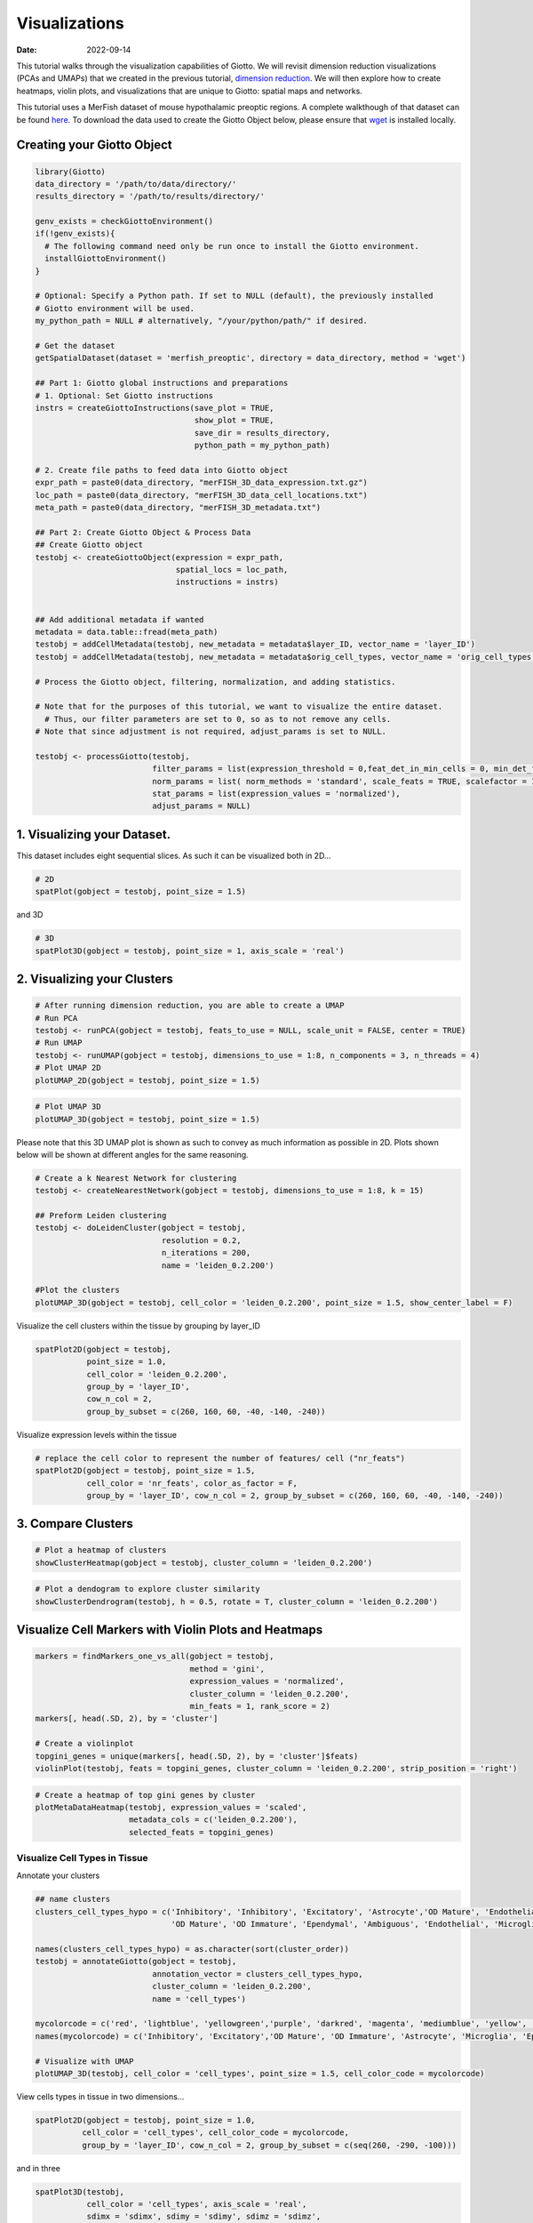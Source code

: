 ==============
Visualizations
==============

:Date: 2022-09-14

This tutorial walks through the visualization capabilities of Giotto. We
will revisit dimension reduction visualizations (PCAs and UMAPs) that we
created in the previous tutorial, `dimension
reduction <./dimension_reduction.html>`__. We will then explore how to
create heatmaps, violin plots, and visualizations that are unique to
Giotto: spatial maps and networks.

This tutorial uses a MerFish dataset of mouse hypothalamic preoptic
regions. A complete walkthough of that dataset can be found
`here <./merFISH_hypoth_210924.html>`__. To download the data used to
create the Giotto Object below, please ensure that
`wget <https://www.gnu.org/software/wget/?>`__ is installed locally.

Creating your Giotto Object
===========================

.. container:: cell

   .. code:: r

      library(Giotto)
      data_directory = '/path/to/data/directory/'
      results_directory = '/path/to/results/directory/'

      genv_exists = checkGiottoEnvironment()
      if(!genv_exists){
        # The following command need only be run once to install the Giotto environment.
        installGiottoEnvironment()
      }

      # Optional: Specify a Python path. If set to NULL (default), the previously installed
      # Giotto environment will be used.
      my_python_path = NULL # alternatively, "/your/python/path/" if desired.

      # Get the dataset
      getSpatialDataset(dataset = 'merfish_preoptic', directory = data_directory, method = 'wget')

      ## Part 1: Giotto global instructions and preparations
      # 1. Optional: Set Giotto instructions
      instrs = createGiottoInstructions(save_plot = TRUE, 
                                        show_plot = TRUE,
                                        save_dir = results_directory, 
                                        python_path = my_python_path)

      # 2. Create file paths to feed data into Giotto object 
      expr_path = paste0(data_directory, "merFISH_3D_data_expression.txt.gz")
      loc_path = paste0(data_directory, "merFISH_3D_data_cell_locations.txt")
      meta_path = paste0(data_directory, "merFISH_3D_metadata.txt")

      ## Part 2: Create Giotto Object & Process Data
      ## Create Giotto object
      testobj <- createGiottoObject(expression = expr_path,
                                    spatial_locs = loc_path,
                                    instructions = instrs)


      ## Add additional metadata if wanted
      metadata = data.table::fread(meta_path)
      testobj = addCellMetadata(testobj, new_metadata = metadata$layer_ID, vector_name = 'layer_ID')
      testobj = addCellMetadata(testobj, new_metadata = metadata$orig_cell_types, vector_name = 'orig_cell_types')

      # Process the Giotto object, filtering, normalization, and adding statistics.

      # Note that for the purposes of this tutorial, we want to visualize the entire dataset. 
        # Thus, our filter parameters are set to 0, so as to not remove any cells.
      # Note that since adjustment is not required, adjust_params is set to NULL.

      testobj <- processGiotto(testobj,
                               filter_params = list(expression_threshold = 0,feat_det_in_min_cells = 0, min_det_feats_per_cell = 0),
                               norm_params = list( norm_methods = 'standard', scale_feats = TRUE, scalefactor = 1000),
                               stat_params = list(expression_values = 'normalized'),
                               adjust_params = NULL)

1. Visualizing your Dataset.
============================

This dataset includes eight sequential slices. As such it can be
visualized both in 2D…

.. container:: cell

   .. code:: r

      # 2D
      spatPlot(gobject = testobj, point_size = 1.5)

.. image:: ../inst/images/getting_started_figs/visualizations/0-spatPlot2D.png
   :width: 50.0%

and 3D

.. container:: cell

   .. code:: r

      # 3D
      spatPlot3D(gobject = testobj, point_size = 1, axis_scale = 'real')

.. image:: ../inst/images/getting_started_figs/visualizations/1-spatPlot3D.png
   :width: 50.0%

2. Visualizing your Clusters
============================

.. container:: cell

   .. code:: r

      # After running dimension reduction, you are able to create a UMAP
      # Run PCA
      testobj <- runPCA(gobject = testobj, feats_to_use = NULL, scale_unit = FALSE, center = TRUE)
      # Run UMAP
      testobj <- runUMAP(gobject = testobj, dimensions_to_use = 1:8, n_components = 3, n_threads = 4)
      # Plot UMAP 2D
      plotUMAP_2D(gobject = testobj, point_size = 1.5) 

.. image:: ../inst/images/getting_started_figs/visualizations/2-UMAP_2D.png
   :width: 50.0%

.. container:: cell

   .. code:: r

      # Plot UMAP 3D
      plotUMAP_3D(gobject = testobj, point_size = 1.5) 

.. image:: ../inst/images/getting_started_figs/visualizations/3-UMAP_3D.png
   :width: 33.0%

Please note that this 3D UMAP plot is shown as such to convey as much
information as possible in 2D. Plots shown below will be shown at
different angles for the same reasoning.

.. container:: cell

   .. code:: r

      # Create a k Nearest Network for clustering
      testobj <- createNearestNetwork(gobject = testobj, dimensions_to_use = 1:8, k = 15)

      ## Preform Leiden clustering
      testobj <- doLeidenCluster(gobject = testobj, 
                                 resolution = 0.2, 
                                 n_iterations = 200, 
                                 name = 'leiden_0.2.200')

      #Plot the clusters
      plotUMAP_3D(gobject = testobj, cell_color = 'leiden_0.2.200', point_size = 1.5, show_center_label = F)

.. image:: ../inst/images/getting_started_figs/visualizations/4-UMAP_3D.png
   :width: 33.0%

Visualize the cell clusters within the tissue by grouping by layer_ID

.. container:: cell

   .. code:: r

      spatPlot2D(gobject = testobj, 
                 point_size = 1.0, 
                 cell_color = 'leiden_0.2.200', 
                 group_by = 'layer_ID', 
                 cow_n_col = 2, 
                 group_by_subset = c(260, 160, 60, -40, -140, -240))

.. image:: ../inst/images/MerFISH_hypoth/210927_results/8-spatPlot2D.png
   :width: 50.0%

Visualize expression levels within the tissue

.. container:: cell

   .. code:: r

      # replace the cell color to represent the number of features/ cell ("nr_feats")
      spatPlot2D(gobject = testobj, point_size = 1.5, 
                 cell_color = 'nr_feats', color_as_factor = F,
                 group_by = 'layer_ID', cow_n_col = 2, group_by_subset = c(260, 160, 60, -40, -140, -240))

.. image:: ../inst/images/MerFISH_hypoth/211001_results/4-spatPlot2D.png
   :width: 50.0%

3. Compare Clusters
===================

.. container:: cell

   .. code:: r

      # Plot a heatmap of clusters
      showClusterHeatmap(gobject = testobj, cluster_column = 'leiden_0.2.200')

.. image:: ../inst/images/MerFISH_hypoth/211001_results/22-showClusterHeatmap.png
   :width: 50.0%

.. container:: cell

   .. code:: r

      # Plot a dendogram to explore cluster similarity
      showClusterDendrogram(testobj, h = 0.5, rotate = T, cluster_column = 'leiden_0.2.200')

.. image:: ../inst/images/MerFISH_hypoth/211001_results/6-showClusterDendrogram.png
   :width: 50.0%

Visualize Cell Markers with Violin Plots and Heatmaps
=====================================================

.. container:: cell

   .. code:: r

      markers = findMarkers_one_vs_all(gobject = testobj,
                                       method = 'gini',
                                       expression_values = 'normalized',
                                       cluster_column = 'leiden_0.2.200',
                                       min_feats = 1, rank_score = 2)
      markers[, head(.SD, 2), by = 'cluster']

      # Create a violinplot
      topgini_genes = unique(markers[, head(.SD, 2), by = 'cluster']$feats)
      violinPlot(testobj, feats = topgini_genes, cluster_column = 'leiden_0.2.200', strip_position = 'right')

.. image:: ../inst/images/MerFISH_hypoth/210924_results/9-violinPlot.png
   :width: 50.0%

.. container:: cell

   .. code:: r

      # Create a heatmap of top gini genes by cluster
      plotMetaDataHeatmap(testobj, expression_values = 'scaled',
                          metadata_cols = c('leiden_0.2.200'),
                          selected_feats = topgini_genes)

.. image:: ../inst/images/MerFISH_hypoth/210927_results/10-plotMetaDataHeatmap.png
   :width: 50.0%

Visualize Cell Types in Tissue
------------------------------

Annotate your clusters

.. container:: cell

   .. code:: r

      ## name clusters
      clusters_cell_types_hypo = c('Inhibitory', 'Inhibitory', 'Excitatory', 'Astrocyte','OD Mature', 'Endothelial',
                                   'OD Mature', 'OD Immature', 'Ependymal', 'Ambiguous', 'Endothelial', 'Microglia', 'OD Mature')

      names(clusters_cell_types_hypo) = as.character(sort(cluster_order))
      testobj = annotateGiotto(gobject = testobj, 
                               annotation_vector = clusters_cell_types_hypo,
                               cluster_column = 'leiden_0.2.200', 
                               name = 'cell_types')

      mycolorcode = c('red', 'lightblue', 'yellowgreen','purple', 'darkred', 'magenta', 'mediumblue', 'yellow', 'gray')
      names(mycolorcode) = c('Inhibitory', 'Excitatory','OD Mature', 'OD Immature', 'Astrocyte', 'Microglia', 'Ependymal','Endothelial', 'Ambiguous')

      # Visualize with UMAP
      plotUMAP_3D(testobj, cell_color = 'cell_types', point_size = 1.5, cell_color_code = mycolorcode)

.. image:: ../inst/images/MerFISH_hypoth/210927_results/14-UMAP3D.png
   :width: 50.0%

View cells types in tissue in two dimensions…

.. container:: cell

   .. code:: r

       spatPlot2D(gobject = testobj, point_size = 1.0,
                 cell_color = 'cell_types', cell_color_code = mycolorcode,
                 group_by = 'layer_ID', cow_n_col = 2, group_by_subset = c(seq(260, -290, -100)))

.. image:: ../inst/images/MerFISH_hypoth/210927_results/16-spatPlot2D.png
   :width: 50.0%

and in three

.. container:: cell

   .. code:: r

      spatPlot3D(testobj,
                 cell_color = 'cell_types', axis_scale = 'real',
                 sdimx = 'sdimx', sdimy = 'sdimy', sdimz = 'sdimz',
                 show_grid = F, cell_color_code = mycolorcode)

.. image:: ../inst/images/MerFISH_hypoth/210927_results/15-spatplot3D.png
   :width: 50.0%

Subset by cell type in two dimensions…

.. container:: cell

   .. code:: r

      spatPlot2D(gobject = testobj, point_size = 1.0, 
                 cell_color = 'cell_types', cell_color_code = mycolorcode,
                 select_cell_groups = c('Microglia', 'Ependymal', 'Endothelial'), show_other_cells = F,
                 group_by = 'layer_ID', cow_n_col = 2, group_by_subset = c(seq(260, -290, -100)))

.. image:: ../inst/images/MerFISH_hypoth/210927_results/24-spatPlot2D.png
   :width: 50.0%

and in three

.. container:: cell

   .. code:: r

      spatPlot3D(testobj,
                 cell_color = 'cell_types', axis_scale = 'real',
                 sdimx = 'sdimx', sdimy = 'sdimy', sdimz = 'sdimz',
                 show_grid = F, cell_color_code = mycolorcode,
                 select_cell_groups = c('Microglia', 'Ependymal', 'Endothelial'), show_other_cells = F)

|image1| ## Visualize Cell Networks

.. container:: cell

   .. code:: r

      ### Spatial Networks
      # since this is a #D datase the delaunayn_geometry method must be used to create spatial networks
      plotStatDelaunayNetwork(gobject = testobj, method = 'delaunayn_geometry', maximum_distance = 400, save_plot = F)
      testobj = createSpatialNetwork(gobject = testobj, delaunay_method = 'delaunayn_geometry', minimum_k = 2, maximum_distance_delaunay = 400)

      ## create spatial networks based on k and/or distance from centroid
      testobj <- createSpatialNetwork(gobject = testobj, method = 'kNN', k = 5, name = 'spatial_network')
      testobj <- createSpatialNetwork(gobject = testobj, method = 'kNN', k = 10, name = 'large_network')
      testobj <- createSpatialNetwork(gobject = testobj, method = 'kNN', k = 100,
                                         maximum_distance_knn = 200, minimum_k = 2, name = 'distance_network')

      ## visualize different spatial networks in one layer of the dataset
      # I selected layer 260, and am only including high expressing cells
      cell_metadata = pDataDT(testobj)
      highexp_ids = cell_metadata[layer_ID==260][total_expr>=100]$cell_ID
      subtestobj = subsetGiotto(testobj, cell_ids = highexp_ids)

      spatPlot(gobject = subtestobj, show_network = T,
               network_color = 'blue', spatial_network_name = 'Delaunay_network',
               point_size = 1.5, cell_color = 'cell_types')

.. image:: ../inst/images/MerFISH_hypoth/211001_results/15-spatPlot2D.png
   :width: 50.0%

.. container:: cell

   .. code:: r

      spatPlot(gobject = subtestobj, show_network = T,
               network_color = 'blue', spatial_network_name = 'spatial_network',
               point_size = 2.5, cell_color = 'cell_types')

.. image:: ../inst/images/MerFISH_hypoth/211001_results/16-spatPlot2D.png
   :width: 50.0%

.. container:: cell

   .. code:: r

      spatPlot(gobject = subtestobj, show_network = T,
               network_color = 'blue', spatial_network_name = 'large_network',
               point_size = 2.5, cell_color = 'cell_types')

.. image:: ../inst/images/MerFISH_hypoth/211001_results/17-spatPlot2D.png
   :width: 50.0%

.. container:: cell

   .. code:: r

      spatPlot(gobject = subtestobj, show_network = T,
               network_color = 'blue', spatial_network_name = 'distance_network',
               point_size = 2.5, cell_color = 'cell_types')

.. image:: ../inst/images/MerFISH_hypoth/211001_results/18-spatPlot2D.png
   :width: 50.0%

.. |image1| image:: ../inst/images/MerFISH_hypoth/210927_results/23-spatplot3D.png
   :width: 50.0%
